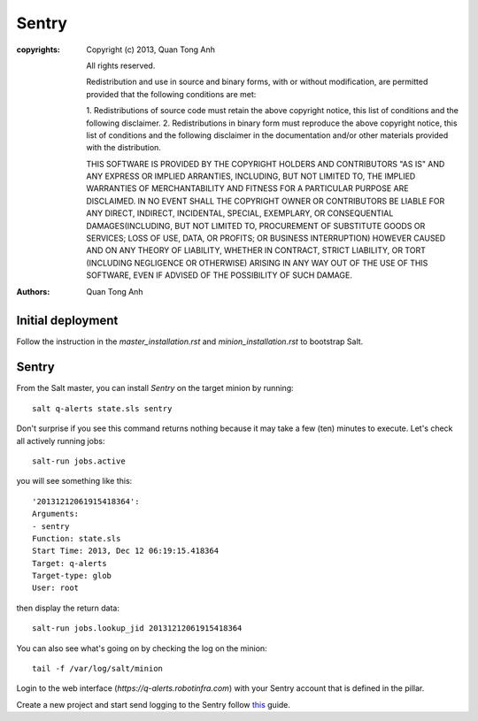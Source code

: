 Sentry
======

:copyrights: Copyright (c) 2013, Quan Tong Anh

             All rights reserved.

             Redistribution and use in source and binary forms, with or without
             modification, are permitted provided that the following conditions
             are met:

             1. Redistributions of source code must retain the above copyright
             notice, this list of conditions and the following disclaimer.
             2. Redistributions in binary form must reproduce the above
             copyright notice, this list of conditions and the following
             disclaimer in the documentation and/or other materials provided
             with the distribution.

             THIS SOFTWARE IS PROVIDED BY THE COPYRIGHT HOLDERS AND CONTRIBUTORS
             "AS IS" AND ANY EXPRESS OR IMPLIED ARRANTIES, INCLUDING, BUT NOT
             LIMITED TO, THE IMPLIED WARRANTIES OF MERCHANTABILITY AND FITNESS
             FOR A PARTICULAR PURPOSE ARE DISCLAIMED. IN NO EVENT SHALL THE
             COPYRIGHT OWNER OR CONTRIBUTORS BE LIABLE FOR ANY DIRECT, INDIRECT,
             INCIDENTAL, SPECIAL, EXEMPLARY, OR CONSEQUENTIAL DAMAGES(INCLUDING,
             BUT NOT LIMITED TO, PROCUREMENT OF SUBSTITUTE GOODS OR SERVICES;
             LOSS OF USE, DATA, OR PROFITS; OR BUSINESS INTERRUPTION) HOWEVER
             CAUSED AND ON ANY THEORY OF LIABILITY, WHETHER IN CONTRACT, STRICT
             LIABILITY, OR TORT (INCLUDING NEGLIGENCE OR OTHERWISE) ARISING IN
             ANY WAY OUT OF THE USE OF THIS SOFTWARE, EVEN IF ADVISED OF THE
             POSSIBILITY OF SUCH DAMAGE.
:authors: - Quan Tong Anh

Initial deployment
------------------

Follow the instruction in the `master_installation.rst` and
`minion_installation.rst` to bootstrap Salt.

Sentry
------

From the Salt master, you can install `Sentry` on the target minion by
running::

  salt q-alerts state.sls sentry

Don't surprise if you see this command returns nothing because it may take a
few (ten) minutes to execute. Let's check all actively running jobs::

  salt-run jobs.active

you will see something like this::

  '20131212061915418364':
  Arguments:
  - sentry
  Function: state.sls
  Start Time: 2013, Dec 12 06:19:15.418364
  Target: q-alerts
  Target-type: glob
  User: root

then display the return data::
  
  salt-run jobs.lookup_jid 20131212061915418364

You can also see what's going on by checking the log on the minion::

  tail -f /var/log/salt/minion

Login to the web interface (`https://q-alerts.robotinfra.com`) with your Sentry account that is defined in the pillar.

Create a new project and start send logging to the Sentry follow `this <http://sentry.readthedocs.org/en/latest/client/index.html>`_ guide.

